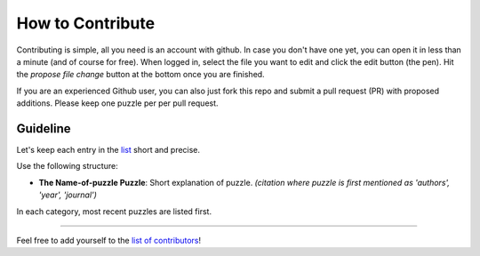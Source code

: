 
How to Contribute
=================

Contributing is simple, all you need is an account with github. In case you don't have one yet, you can open it in less than a minute (and of course for free). When logged in, select the file you want to edit and click the edit button (the pen). Hit the `propose file change` button at the bottom once you are finished.

If you are an experienced Github user, you can also just fork this repo and submit a pull request (PR) with proposed additions. Please keep one puzzle per per pull request.


Guideline
-----------------------------------

Let's keep each entry in the `list <https://github.com/gboehl/macro_puzzles/blob/master/README.md>`_\  short and precise.

Use the following structure:

* **The Name-of-puzzle Puzzle**\ : Short explanation of puzzle. *(citation where puzzle is first mentioned as 'authors', 'year', 'journal')*

In each category, most recent puzzles are listed first.


----

Feel free to add yourself to the `list of contributors <https://macro-puzzles.readthedocs.io/en/latest/contributors.html>`_\ !
